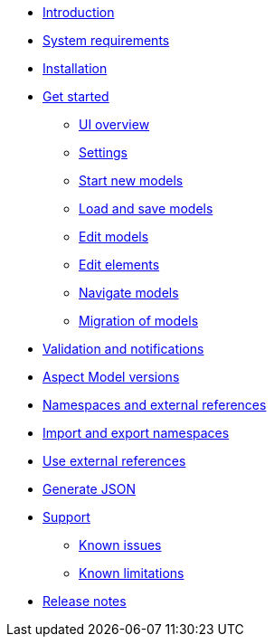 * xref:introduction.adoc[Introduction]
* xref:system-requirements.adoc[System requirements]
* xref:installation.adoc[Installation]
* xref:get-started.adoc[Get started]
** xref:ui-overview.adoc[UI overview]
** xref:settings.adoc[Settings]
** xref:start-new-models.adoc[Start new models]
** xref:load-and-save-models.adoc[Load and save models]
** xref:edit-models.adoc[Edit models]
** xref:edit-elements.adoc[Edit elements]
** xref:navigate-models.adoc[Navigate models]
** xref:migration-of-models.adoc[Migration of models]
* xref:validation-and-notifications.adoc[Validation and notifications]
* xref:model-versions.adoc[Aspect Model versions]
* xref:namespaces-references.adoc[Namespaces and external references]
* xref:import-and-export-namespaces.adoc[Import and export namespaces]
* xref:use-external-references.adoc[Use external references]
* xref:generate-json.adoc[Generate JSON]
* xref:support.adoc[Support]
** xref:known-issues.adoc[Known issues]
** xref:known-limitations.adoc[Known limitations]
* xref:release-notes.adoc[Release notes]
